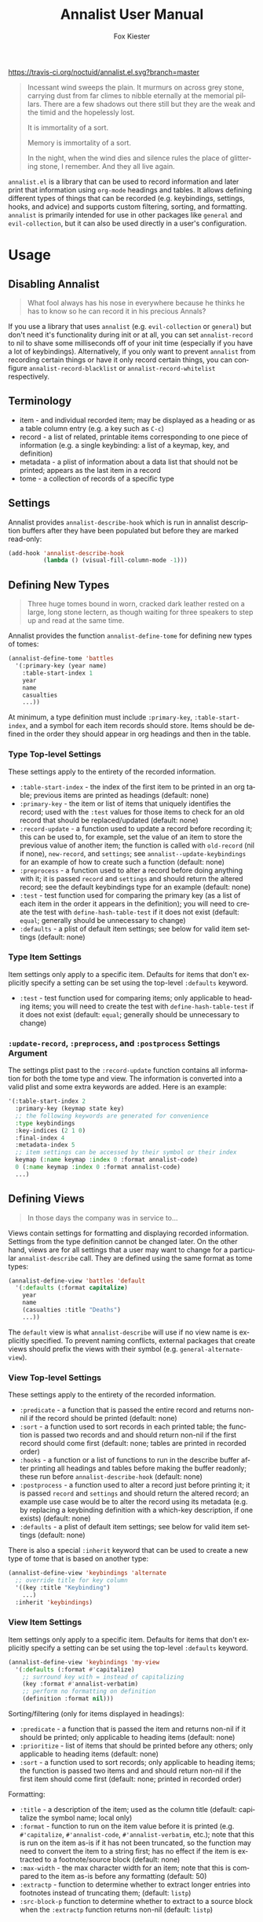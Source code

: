 #+TITLE: Annalist User Manual
#+AUTHOR: Fox Kiester
#+LANGUAGE: en
#+TEXINFO_DIR_CATEGORY: Emacs
#+TEXINFO_DIR_TITLE: Annalist: (annalist).
#+TEXINFO_DIR_DESC: Record and display information such as keybindings.

# NOTE: if you are viewing this in org-mode, it is recommended that you install and enable [[https://github.com/snosov1/toc-org][toc-org]], so that all internal links open correctly.

[[https://melpa.org/#/annalist][file:https://melpa.org/packages/annalist-badge.svg]]
[[https://travis-ci.org/noctuid/annalist.el][https://travis-ci.org/noctuid/annalist.el.svg?branch=master]]

#+begin_quote
Incessant wind sweeps the plain. It murmurs on across grey stone, carrying dust from far climes to nibble eternally at the memorial pillars. There are a few shadows out there still but they are the weak and the timid and the hopelessly lost.

It is immortality of a sort.

Memory is immortality of a sort.

In the night, when the wind dies and silence rules the place of glittering stone, I remember. And they all live again.
#+end_quote

=annalist.el= is a library that can be used to record information and later print that information using =org-mode= headings and tables. It allows defining different types of things that can be recorded (e.g. keybindings, settings, hooks, and advice) and supports custom filtering, sorting, and formatting. =annalist= is primarily intended for use in other packages like =general= and =evil-collection=, but it can also be used directly in a user's configuration.

[[file:https://user-images.githubusercontent.com/4250696/63480582-64e2cb00-c460-11e9-9571-706b5b96992c.png]]

* Table of Contents :noexport:TOC:
- [[#usage][Usage]]
  - [[#disabling-annalist][Disabling Annalist]]
  - [[#terminology][Terminology]]
  - [[#settings][Settings]]
  - [[#defining-new-types][Defining New Types]]
    - [[#type-top-level-settings][Type Top-level Settings]]
    - [[#type-item-settings][Type Item Settings]]
    - [[#update-record-preprocess-and-postprocess-settings-argument][=:update-record=, =:preprocess=, and =:postprocess= Settings Argument]]
  - [[#defining-views][Defining Views]]
    - [[#view-top-level-settings][View Top-level Settings]]
    - [[#view-item-settings][View Item Settings]]
  - [[#recording][Recording]]
  - [[#describing][Describing]]
  - [[#helper-functions][Helper Functions]]
    - [[#list-helpers][List Helpers]]
    - [[#formatting-helpers][Formatting Helpers]]
      - [[#format-helpers][=:format= Helpers]]
      - [[#formatting-emacs-lisp-source-blocks][Formatting Emacs Lisp Source Blocks]]
    - [[#sorting-helpers][Sorting Helpers]]
  - [[#builtin-types][Builtin Types]]
    - [[#keybindings-type][Keybindings Type]]

* Usage
** Disabling Annalist
#+begin_quote
What fool always has his nose in everywhere because he thinks he has to know so he can record it in his precious Annals?
#+end_quote

If you use a library that uses =annalist= (e.g. =evil-collection= or =general=) but don't need it's functionality during init or at all, you can set =annalist-record= to nil to shave some milliseconds off of your init time (especially if you have a lot of keybindings). Alternatively, if you only want to prevent =annalist= from recording certain things or have it only record certain things, you can configure =annalist-record-blacklist= or =annalist-record-whitelist= respectively.

** Terminology
- item - and individual recorded item; may be displayed as a heading or as a table column entry (e.g. a key such as =C-c=)
- record - a list of related, printable items corresponding to one piece of information (e.g. a single keybinding: a list of a keymap, key, and definition)
- metadata - a plist of information about a data list that should not be printed; appears as the last item in a record
- tome - a collection of records of a specific type

** Settings
Annalist provides =annalist-describe-hook= which is run in annalist description buffers after they have been populated but before they are marked read-only:
#+begin_src emacs-lisp
(add-hook 'annalist-describe-hook
          (lambda () (visual-fill-column-mode -1)))
#+end_src

** Defining New Types
#+begin_quote
Three huge tomes bound in worn, cracked dark leather rested on a large, long stone lectern, as though waiting for three speakers to step up and read at the same time.
#+end_quote

Annalist provides the function ~annalist-define-tome~ for defining new types of tomes:
#+begin_src emacs-lisp
(annalist-define-tome 'battles
  '(:primary-key (year name)
    :table-start-index 1
    year
    name
    casualties
    ...))
#+end_src

At minimum, a type definition must include =:primary-key=, =:table-start-index=, and a symbol for each item records should store. Items should be defined in the order they should appear in org headings and then in the table.

*** Type Top-level Settings
These settings apply to the entirety of the recorded information.

- =:table-start-index= - the index of the first item to be printed in an org table; previous items are printed as headings (default: none)
- =:primary-key= - the item or list of items that uniquely identifies the record; used with the  =:test= values for those items to check for an old record that should be replaced/updated (default: none)
- =:record-update= - a function used to update a record before recording it; this can be used to, for example, set the value of an item to store the previous value of another item; the function is called with =old-record= (nil if none), =new-record=, and =settings=; see ~annalist--update-keybindings~ for an example of how to create such a function (default: none)
- =:preprocess= - a function used to alter a record before doing anything with it; it is passed =record= and =settings= and should return the altered record; see the default keybindings type for an example (default: none)
- =:test= - test function used for comparing the primary key (as a list of each item in the order it appears in the definition); you will need to create the test with ~define-hash-table-test~ if it does not exist (default: ~equal~; generally should be unnecessary to change)
- =:defaults= - a plist of default item settings; see below for valid item settings (default: none)

*** Type Item Settings
Item settings only apply to a specific item. Defaults for items that don't explicitly specify a setting can be set using the top-level =:defaults= keyword.

- =:test= - test function used for comparing items; only applicable to heading items; you will need to create the test with ~define-hash-table-test~ if it does not exist (default: ~equal~; generally should be unnecessary to change)

*** =:update-record=, =:preprocess=, and =:postprocess= Settings Argument
The settings plist past to the =:record-update= function contains all information for both the tome type and view. The information is converted into a valid plist and some extra keywords are added. Here is an example:
#+begin_src emacs-lisp
'(:table-start-index 2
  :primary-key (keymap state key)
  ;; the following keywords are generated for convenience
  :type keybindings
  :key-indices (2 1 0)
  :final-index 4
  :metadata-index 5
  ;; item settings can be accessed by their symbol or their index
  keymap (:name keymap :index 0 :format annalist-code)
  0 (:name keymap :index 0 :format annalist-code)
  ...)
#+end_src

** Defining Views
#+begin_quote
In those days the company was in service to…
#+end_quote

Views contain settings for formatting and displaying recorded information. Settings from the type definition cannot be changed later. On the other hand, views are for all settings that a user may want to change for a particular ~annalist-describe~ call. They are defined using the same format as tome types:
#+begin_src emacs-lisp
(annalist-define-view 'battles 'default
  '(:defaults (:format capitalize)
    year
    name
    (casualties :title "Deaths")
    ...))
#+end_src

The =default= view is what ~annalist-describe~ will use if no view name is explicitly specified. To prevent naming conflicts, external packages that create views should prefix the views with their symbol (e.g. =general-alternate-view=).

*** View Top-level Settings
These settings apply to the entirety of the recorded information.

- =:predicate= - a function that is passed the entire record and returns non-nil if the record should be printed (default: none)
- =:sort= - a function used to sort records in each printed table; the function is passed two records and and should return non-nil if the first record should come first (default: none; tables are printed in recorded order)
- =:hooks= - a function or a list of functions to run in the describe buffer after printing all headings and tables before making the buffer readonly; these run before =annalist-describe-hook= (default: none)
- =:postprocess= - a function used to alter a record just before printing it; it is passed =record= and =settings= and should return the altered record; an example use case would be to alter the record using its metadata (e.g. by replacing a keybinding definition with a which-key description, if one exists) (default: none)
- =:defaults= - a plist of default item settings; see below for valid item settings (default: none)

There is also a special =:inherit= keyword that can be used to create a new type of tome that is based on another type:
#+begin_src emacs-lisp
(annalist-define-view 'keybindings 'alternate
  ;; override title for key column
  '((key :title "Keybinding")
    ...)
  :inherit 'keybindings)
#+end_src

*** View Item Settings
Item settings only apply to a specific item. Defaults for items that don't explicitly specify a setting can be set using the top-level =:defaults= keyword.
#+begin_src emacs-lisp
(annalist-define-view 'keybindings 'my-view
  '(:defaults (:format #'capitalize)
    ;; surround key with = instead of capitalizing
    (key :format #'annalist-verbatim)
    ;; perform no formatting on definition
    (definition :format nil)))
#+end_src

Sorting/filtering (only for items displayed in headings):
- =:predicate= - a function that is passed the item and returns non-nil if it should be printed; only applicable to heading items (default: none)
- =:prioritize= - list of items that should be printed before any others; only applicable to heading items (default: none)
- =:sort= - a function used to sort records; only applicable to heading items; the function is passed two items and and should return non-nil if the first item should come first (default: none; printed in recorded order)

Formatting:
- =:title= - a description of the item; used as the column title (default: capitalize the symbol name; local only)
- =:format= - function to run on the item value before it is printed (e.g. ~#'capitalize~, ~#'annalist-code~, ~#'annalist-verbatim~, etc.); note that this is run on the item as-is if it has not been truncated, so the function may need to convert the item to a string first; has no effect if the item is extracted to a footnote/source block (default: none)
- =:max-width= - the max character width for an item; note that this is compared to the item as-is before any formatting (default: 50)
- =:extractp= - function to determine whether to extract longer entries into footnotes instead of truncating them; (default: ~listp~)
- =:src-block-p= function to determine whether to extract to a source block when the =:extractp= function returns non-nil (default: ~listp~)

** Recording
#+begin_quote
The Lady said, “I wanted you to see this, Annalist.”
[…]
“What is about to transpire. So that it is properly recorded in at least one place.”
#+end_quote

~annalist-record~ is used to record information. It requires three arguments: =annalist= =type= =record=. The =annalist= argument will usually be the same as the package prefix that is recording the data. =annalist= and any other names prefixed by =annalist= are reserved for this package. =type= is the type of data to record, and =record= is the actual data. Optionally, the user can also specify metadata that won't be printed after the final item. Buffer-local records should additionally specify =:local t=. Here is an example:
#+begin_src emacs-lisp
(annalist-record 'me 'keybindings
                 (list
                  ;; keymap state key definition previous-definition
                  'global-map nil (kbd "C-+") #'text-scale-increase nil
                  ;; metadata can be specified after final item
                  (list :zoom-related-binding t)))

;; alternatively, record using plist instead of ordered list
(annalist-record 'me 'keybindings
                 (list
                  'keymap 'global-map
                  'state nil
                  'key (kbd "C-+")
                  'definition #'text-scale-increase
                  ;; metadata can be specified with `t' key
                  t (list :zoom-related-binding t))
                 :plist t)
#+end_src

Some items can potentially be recorded as nil. In the previous example, the evil =state= is recorded as nil (which will always be the case for non-evil users). When a heading item is nil, the heading at that level will just be skipped/not printed.

** Describing
#+begin_quote
Once each month, in the evening, the entire Company assembles so the Annalist can read from his predecessors.
#+end_quote

~annalist-describe~ is used to describe information. It takes three arguments: =name= =type view=. =view= is optional (defaults to =default=). For example:
#+begin_src emacs-lisp
(annalist-describe 'me 'keybindings)
#+end_src

It is possible to have custom filtering/sorting behavior by using a custom view:
#+begin_src emacs-lisp
(annalist-define-view 'keybindings 'active-keybindings-only
  '((keymap
     ;; only show keys bound in active keymaps
     :predicate #'annalist--active-keymap
     ;; sort keymaps alphabetically
     :sort #'annalist--string-<)))

(annalist-describe 'my 'keybindings 'active-keybindings-only)
#+end_src

=annalist-org-startup-folded= will determine what =org-startup-folded= setting to use (defaults to nil; all headings will be unfolded).

** Helper Functions
*** List Helpers
~annalist-plistify-record~ can be used to convert a record that is an ordered list to a plist. ~annalist-listify-record~ can be used to do the opposite. This is what the =:plist= argument for ~annalist-record~ uses internally. These functions can be useful, for example, inside a =:record-update= function, so that you can get record items by their name instead of by their index. However, if there will be a lot of data recorded for a type during Emacs initialization time, the extra time to convert between list types can add up, so it's recommended that you don't use these functions or =:plist= in such cases.

*** Formatting Helpers
**** =:format= Helpers
Annalist provides ~annalist-verbatim~ (e.g. ~=verbatim text=~), ~annalist-code~ (e.g. =~my-function~=), and ~annalist-capitalize~. There is also an ~annalist-compose~ helper for combining different formatting functions.

**** Formatting Emacs Lisp Source Blocks
By default, Emacs Lisp extracted into source blocks will just be one long line. You can add ~annalist-multiline-source-blocks~ to a view's =:hooks= keyword or to =annalist-describe-hook= to autoformat org source blocks if lispy is installed. By default, it uses ~lispy-alt-multiline~. To use ~lispy-multiline~ instead, customize ~annalist-multiline-function~.

The builtin types have ~annlist-multiline-source-blocks~ in their =:hooks= setting by default.

Here is an example of what this looks like:

[[file:https://user-images.githubusercontent.com/4250696/62338313-1025e300-b4a6-11e9-845f-179c02abef35.png]]

*** Sorting Helpers
Annalist provides ~annalist-string-<~ and ~annalist-key-<~ (e.g. ~(kbd "C-c a")~ vs ~(kbd "C-c b")~).

** Builtin Types
*** Keybindings Type
Annalist provides a type for recording keybindings that is used by =evil-collection= and =general=. When recording a keybinding, the keymap must be provided as a symbol. Here is an example:
#+begin_src emacs-lisp
(annalist-record 'annalist 'keybindings
                 (list 'org-mode-map nil (kbd "C-c g") #'counsel-org-goto))
#+end_src

In addition to the default view, it has a =valid= to only show keybindings for keymaps/states that exist (since some keybindings may be in a ~with-eval-after-load~). It also has an =active= view to only show keybindings that are currently active.

# increase max depth
# Local Variables:
# toc-org-max-depth: 4
# End:
